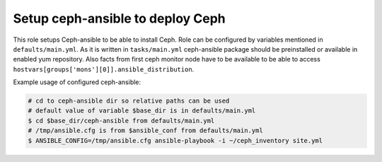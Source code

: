 ===================================
 Setup ceph-ansible to deploy Ceph
===================================

This role setups Ceph-ansible to be able to install Ceph.
Role can be configured by variables mentioned in ``defaults/main.yml``.
As it is written in ``tasks/main.yml`` ceph-ansible package should be 
preinstalled or available in enabled yum repository.
Also facts from first ceph monitor node have to be available
to be able to access ``hostvars[groups['mons'][0]].ansible_distribution``.

Example usage of configured ceph-ansible:

.. code:: bash

  # cd to ceph-ansible dir so relative paths can be used
  # default value of variable $base_dir is in defaults/main.yml
  $ cd $base_dir/ceph-ansible from defaults/main.yml
  # /tmp/ansible.cfg is from $ansible_conf from defaults/main.yml
  $ ANSIBLE_CONFIG=/tmp/ansible.cfg ansible-playbook -i ~/ceph_inventory site.yml
